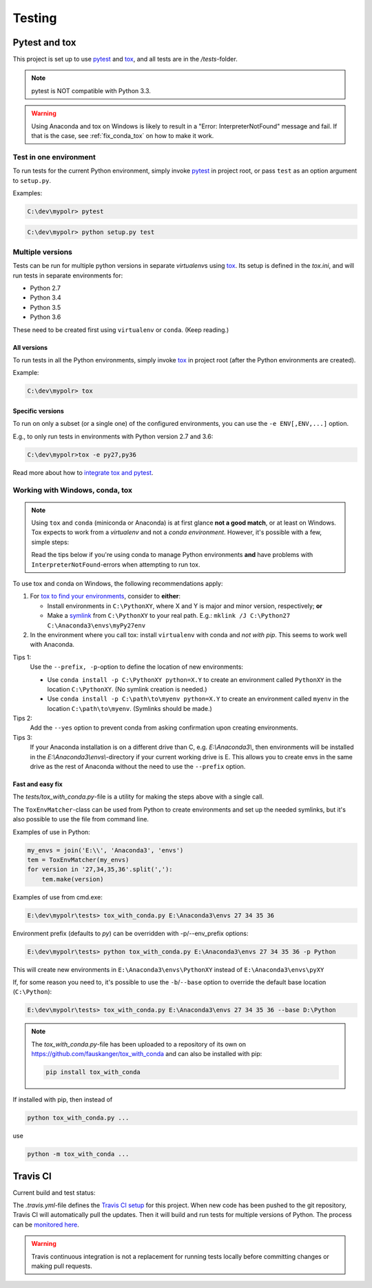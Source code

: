 *********
Testing
*********
.. _pytest: https://docs.pytest.org
.. _tox: https://tox.readthedocs.io
.. _tox_pytest: https://tox.readthedocs.io/en/latest/example/pytest.html
.. _tox_conda: https://fizzylogic.nl/2017/11/01/how-to-setup-tox-on-windows-with-anaconda/
.. _symlink: https://www.howtogeek.com/howto/16226/complete-guide-to-symbolic-links-symlinks-on-windows-or-linux/

Pytest and tox
==============

This project is set up to use pytest_ and tox_, and all tests are in the */tests*-folder.

.. note:: pytest is NOT compatible with Python 3.3.

.. warning:: Using Anaconda and tox on Windows is likely to result in a "Error: InterpreterNotFound" message and fail.
             If that is the case, see :ref:`fix_conda_tox` on how to make it work.


Test in one environment
-----------------------

To run tests for the current Python environment, simply invoke pytest_ in project root,
or pass ``test`` as an option argument to ``setup.py``.

Examples:

.. code-block:: none

    C:\dev\mypolr> pytest

.. code-block:: none

    C:\dev\mypolr> python setup.py test


Multiple versions
-----------------

Tests can be run for multiple python versions in separate *virtualenv*\ s using tox_.
Its setup is defined in the *tox.ini*, and will run tests in separate environments for:

- Python 2.7
- Python 3.4
- Python 3.5
- Python 3.6

These need to be created first using ``virtualenv`` or ``conda``. (Keep reading.)

All versions
''''''''''''

To run tests in all the Python environments, simply invoke tox_ in project root
(after the Python environments are created).

Example:

.. code-block:: none

    C:\dev\mypolr> tox

Specific versions
'''''''''''''''''

To run on only a subset (or a single one) of the configured environments, you can use the ``-e ENV[,ENV,...]`` option.

E.g., to only run tests in environments with Python version 2.7 and 3.6:

.. code-block:: none

    C:\dev\mypolr>tox -e py27,py36

Read more about how to `integrate tox and pytest <tox_pytest_>`_.

.. _fix_conda_tox:

Working with Windows, conda, tox
--------------------------------

.. note::

    Using ``tox`` and ``conda`` (miniconda or Anaconda) is at first glance **not a good match**,
    or at least on Windows.
    Tox expects to work from a *virtualenv* and not a *conda environment*.
    However, it's possible with a few, simple steps:

    Read the tips below
    if you're using conda to manage Python environments **and**
    have problems with ``InterpreterNotFound``\ -errors when attempting to run tox.

To use tox and conda on Windows, the following recommendations apply:

#. For `tox to find your environments <tox_conda_>`_, consider to **either**:

   - Install environments in ``C:\PythonXY``, where X and Y is major and minor version, respectively; **or**
   - Make a symlink_ from ``C:\PythonXY`` to your real path.
     E.g.: ``mklink /J C:\Python27 C:\Anaconda3\envs\myPy27env``

#. In the environment where you call tox:
   install ``virtualenv`` with conda and *not with pip*.
   This seems to work well with Anaconda.

Tips 1:
    Use the ``--prefix, -p``-option to define the location of new environments:

    - Use ``conda install -p C:\PythonXY python=X.Y`` to create an environment called ``PythonXY``
      in the location ``C:\PythonXY``. (No symlink creation is needed.)

    - Use ``conda install -p C:\path\to\myenv python=X.Y`` to create an environment called ``myenv``
      in the location ``C:\path\to\myenv``. (Symlinks should be made.)

Tips 2:
    Add the ``--yes`` option to prevent conda from asking confirmation upon creating environments.

Tips 3:
    If your Anaconda installation is on a different drive than C, e.g. *E:\\Anaconda3\\*,
    then environments will be installed in the *E:\\Anaconda3\\envs\\*-directory if your
    current working drive is E.
    This allows you to create envs in the same drive as the rest of Anaconda without the need to use
    the ``--prefix`` option.

Fast and easy fix
'''''''''''''''''

The *tests/tox_with_conda.py*-file is a utility for making the steps above with a single call.

The ``ToxEnvMatcher``-class can be used from Python to create environments and set up the needed symlinks,
but it's also possible to use the file from command line.

Examples of use in Python:

.. code-block:: python

    my_envs = join('E:\\', 'Anaconda3', 'envs')
    tem = ToxEnvMatcher(my_envs)
    for version in '27,34,35,36'.split(','):
        tem.make(version)

Examples of use from cmd.exe:

.. code-block:: none

    E:\dev\mypolr\tests> tox_with_conda.py E:\Anaconda3\envs 27 34 35 36

Environment prefix (defaults to *py*) can be overridden with -p/--env_prefix options:

.. code-block:: python

    E:\dev\mypolr\tests> python tox_with_conda.py E:\Anaconda3\envs 27 34 35 36 -p Python


This will create new environments in ``E:\Anaconda3\envs\PythonXY`` instead of ``E:\Anaconda3\envs\pyXY``

If, for some reason you need to, it's possible to use
the ``-b``/``--base`` option to override the default base location (``C:\Python``):

.. code-block:: none

    E:\dev\mypolr\tests> tox_with_conda.py E:\Anaconda3\envs 27 34 35 36 --base D:\Python

.. note:: The *tox_with_conda.py*-file has been uploaded to a repository of its own on
          https://github.com/fauskanger/tox_with_conda and can also be installed with pip:

          .. code-block:: none

              pip install tox_with_conda

If installed with pip, then instead of

.. code-block:: none

   python tox_with_conda.py ...

use

.. code-block:: none

   python -m tox_with_conda ...

Travis CI
=========

Current build and test status:
   .. image:: https://api.travis-ci.org/fauskanger/mypolr.svg?branch=master
      :align: center
      :alt: Travis CI build and test status
      :target: https://travis-ci.org/fauskanger/mypolr

.. _travis_python: https://docs.travis-ci.com/user/languages/python/
.. _travis_mypolr: https://travis-ci.org/fauskanger/mypolr

The *.travis.yml*-file defines the `Travis CI setup <travis_python_>`_ for this project.
When new code has been pushed to the git repository, Travis CI will automatically pull the updates.
Then it will build and run tests for multiple versions of Python.
The process can be `monitored here <travis_mypolr_>`_.

.. warning:: Travis continuous integration is not a replacement for running tests locally before committing changes
             or making pull requests.
